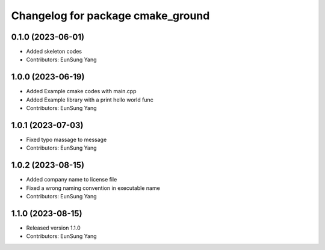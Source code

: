 ^^^^^^^^^^^^^^^^^^^^^^^^^^^^^^^^^^
Changelog for package cmake_ground
^^^^^^^^^^^^^^^^^^^^^^^^^^^^^^^^^^

0.1.0 (2023-06-01)
------------------
* Added skeleton codes
* Contributors: EunSung Yang

1.0.0 (2023-06-19)
------------------
* Added Example cmake codes with main.cpp
* Added Example library with a print hello world func
* Contributors: EunSung Yang

1.0.1 (2023-07-03)
------------------
* Fixed typo massage to message
* Contributors: EunSung Yang

1.0.2 (2023-08-15)
------------------
* Added company name to license file
* Fixed a wrong naming convention in executable name
* Contributors: EunSung Yang

1.1.0 (2023-08-15)
------------------
* Released version 1.1.0
* Contributors: EunSung Yang
